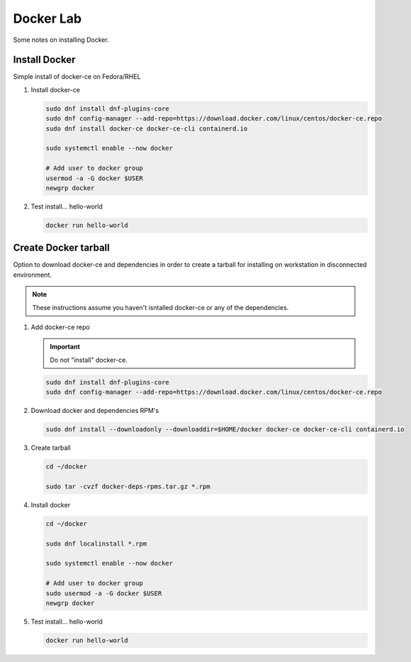 Docker Lab
==========

Some notes on installing Docker.

Install Docker
--------------

Simple install of docker-ce on Fedora/RHEL

#. Install docker-ce

   .. code-block:: bash

      sudo dnf install dnf-plugins-core
      sudo dnf config-manager --add-repo=https://download.docker.com/linux/centos/docker-ce.repo
      sudo dnf install docker-ce docker-ce-cli containerd.io

      sudo systemctl enable --now docker

      # Add user to docker group
      usermod -a -G docker $USER
      newgrp docker

#. Test install... hello-world

   .. code-block:: bash

      docker run hello-world

Create Docker tarball
---------------------

Option to download docker-ce and dependencies in order to create a tarball for
installing on workstation in disconnected environment.

.. note:: These instructions assume you haven't isntalled docker-ce or any of the dependencies.

#. Add docker-ce repo

   .. important:: Do not "install" docker-ce.

   .. code-block:: bash

      sudo dnf install dnf-plugins-core
      sudo dnf config-manager --add-repo=https://download.docker.com/linux/centos/docker-ce.repo

#. Download docker and dependencies RPM's

   .. code-block:: bash

      sudo dnf install --downloadonly --downloaddir=$HOME/docker docker-ce docker-ce-cli containerd.io

#. Create tarball

   .. code-block:: bash

      cd ~/docker

      sudo tar -cvzf docker-deps-rpms.tar.gz *.rpm

#. Install docker

   .. code-block:: bash

      cd ~/docker

      sudo dnf localinstall *.rpm

      sudo systemctl enable --now docker

      # Add user to docker group
      sudo usermod -a -G docker $USER
      newgrp docker

#. Test install... hello-world

   .. code-block:: bash

      docker run hello-world
